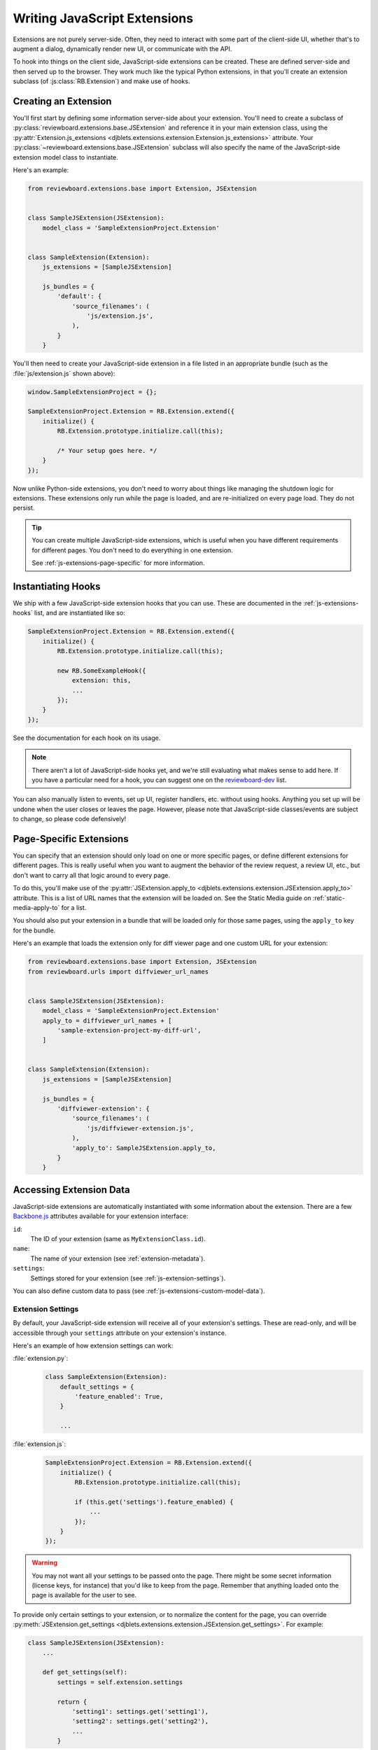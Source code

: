 .. _js-extensions:

=============================
Writing JavaScript Extensions
=============================

Extensions are not purely server-side. Often, they need to interact with some
part of the client-side UI, whether that's to augment a dialog, dynamically
render new UI, or communicate with the API.

To hook into things on the client side, JavaScript-side extensions can be
created. These are defined server-side and then served up to the browser. They
work much like the typical Python extensions, in that you'll create an
extension subclass (of :js:class:`RB.Extension`) and make use of hooks.


Creating an Extension
=====================

You'll first start by defining some information server-side about your
extension. You'll need to create a subclass of
:py:class:`reviewboard.extensions.base.JSExtension` and reference it in your
main extension class, using the :py:attr:`Extension.js_extensions
<djblets.extensions.extension.Extension.js_extensions>` attribute. Your
:py:class:`~reviewboard.extensions.base.JSExtension` subclass will also
specify the name of the JavaScript-side extension model class to instantiate.

Here's an example:

.. code-block:: python

    from reviewboard.extensions.base import Extension, JSExtension


    class SampleJSExtension(JSExtension):
        model_class = 'SampleExtensionProject.Extension'


    class SampleExtension(Extension):
        js_extensions = [SampleJSExtension]

        js_bundles = {
            'default': {
                'source_filenames': (
                    'js/extension.js',
                ),
            }
        }

You'll then need to create your JavaScript-side extension in a file listed in
an appropriate bundle (such as the :file:`js/extension.js` shown above):

.. code-block:: javascript

    window.SampleExtensionProject = {};

    SampleExtensionProject.Extension = RB.Extension.extend({
        initialize() {
            RB.Extension.prototype.initialize.call(this);

            /* Your setup goes here. */
        }
    });

Now unlike Python-side extensions, you don't need to worry about things like
managing the shutdown logic for extensions. These extensions only run while
the page is loaded, and are re-initialized on every page load. They do not
persist.

.. tip::

   You can create multiple JavaScript-side extensions, which is useful when
   you have different requirements for different pages. You don't need to do
   everything in one extension.

   See :ref:`js-extensions-page-specific` for more information.


Instantiating Hooks
===================

We ship with a few JavaScript-side extension hooks that you can use. These are
documented in the :ref:`js-extensions-hooks` list, and are instantiated like
so:

.. code-block:: javascript

    SampleExtensionProject.Extension = RB.Extension.extend({
        initialize() {
            RB.Extension.prototype.initialize.call(this);

            new RB.SomeExampleHook({
                extension: this,
                ...
            });
        }
    });

See the documentation for each hook on its usage.

.. note::

   There aren't a lot of JavaScript-side hooks yet, and we're still evaluating
   what makes sense to add here. If you have a particular need for a hook, you
   can suggest one on the reviewboard-dev_ list.

You can also manually listen to events, set up UI, register handlers, etc.
without using hooks. Anything you set up will be undone when the user closes
or leaves the page. However, please note that JavaScript-side classes/events
are subject to change, so please code defensively!


.. _js-extensions-page-specific:

Page-Specific Extensions
========================

You can specify that an extension should only load on one or more specific
pages, or define different extensions for different pages. This is really
useful when you want to augment the behavior of the review request, a review
UI, etc., but don't want to carry all that logic around to every page.

To do this, you'll make use of the :py:attr:`JSExtension.apply_to
<djblets.extensions.extension.JSExtension.apply_to>` attribute. This is a list
of URL names that the extension will be loaded on. See the Static Media guide
on :ref:`static-media-apply-to` for a list.

You should also put your extension in a bundle that will be loaded only for
those same pages, using the ``apply_to`` key for the bundle.

Here's an example that loads the extension only for diff viewer page and one
custom URL for your extension:

.. code-block:: python

    from reviewboard.extensions.base import Extension, JSExtension
    from reviewboard.urls import diffviewer_url_names


    class SampleJSExtension(JSExtension):
        model_class = 'SampleExtensionProject.Extension'
        apply_to = diffviewer_url_names + [
            'sample-extension-project-my-diff-url',
        ]


    class SampleExtension(Extension):
        js_extensions = [SampleJSExtension]

        js_bundles = {
            'diffviewer-extension': {
                'source_filenames': (
                    'js/diffviewer-extension.js',
                ),
                'apply_to': SampleJSExtension.apply_to,
            }
        }


Accessing Extension Data
========================

JavaScript-side extensions are automatically instantiated with some
information about the extension. There are a few Backbone.js_ attributes
available for your extension interface:

``id``:
    The ID of your extension (same as ``MyExtensionClass.id``).

``name``:
    The name of your extension (see :ref:`extension-metadata`).

``settings``:
    Settings stored for your extension (see :ref:`js-extension-settings`).

You can also define custom data to pass (see
:ref:`js-extensions-custom-model-data`).


.. _js-extension-settings:

Extension Settings
------------------

By default, your JavaScript-side extension will receive all of your
extension's settings. These are read-only, and will be accessible through your
``settings`` attribute on your extension's instance.

Here's an example of how extension settings can work:

:file:`extension.py`:
    .. code-block:: python

        class SampleExtension(Extension):
            default_settings = {
                'feature_enabled': True,
            }

            ...

:file:`extension.js`:
    .. code-block:: javascript

        SampleExtensionProject.Extension = RB.Extension.extend({
            initialize() {
                RB.Extension.prototype.initialize.call(this);

                if (this.get('settings').feature_enabled) {
                    ...
                });
            }
        });

.. warning::

   You may not want all your settings to be passed onto the page. There might
   be some secret information (license keys, for instance) that you'd like to
   keep from the page. Remember that anything loaded onto the page is
   available for the user to see.

To provide only certain settings to your extension, or to normalize the
content for the page, you can override :py:meth:`JSExtension.get_settings
<djblets.extensions.extension.JSExtension.get_settings>`. For example:

.. code-block:: python

    class SampleJSExtension(JSExtension):
        ...

        def get_settings(self):
            settings = self.extension.settings

            return {
                'setting1': settings.get('setting1'),
                'setting2': settings.get('setting2'),
                ...
            }


.. _js-extensions-custom-model-data:

Custom Model Data
-----------------

You can also define custom data on the Python side that will be passed to your
extension instance, separately from settings. This is useful when you want to
precompute some form of data to pass down, based on the state of the server or
of your Python-side extension. This can be done by overriding
:py:meth:`JSExtension.get_model_data
<djblets.extensions.extension.JSExtension.get_model_data>`.

.. code-block:: python

    class SampleJSExtension(JSExtension):
        ...

        def get_model_data(self):
            return {
                'some_state': SampleExtension.calculate_some_state(),
            }

Your JavaScript-side extension can then get access to this data using standard
Backbone.js attribute accessors:

.. code-block:: javascript

    SampleExtensionProject.Extension = RB.Extension.extend({
        initialize() {
            let someState;

            RB.Extension.prototype.initialize.call(this);

            someState = this.get('some_state');

            ...
        }
    });


.. _js-extensions-read-only-mode:

Supporting Read-Only Mode
=========================

Reviewboard can be put into read-only mode by the site administrator, which
disables API requests to the server and associated front-end features. When the
site is in read-only mode, only changes made to models by superusers will be
propagated to the server; changes made by all other users will be discarded.

Whether a user is in read-only mode can be checked by looking up the
``readOnly`` property in the :js:class:`RB.UserSession` instance.

.. code-block:: javascript

   if (RB.UserSession.instance.get('readOnly')) {
       /* Put code to run when in read-only mode here. */
   }


.. _Backbone.js: http://backbonejs.org/
.. _reviewboard-dev: https://groups.google.com/group/reviewboard-dev
